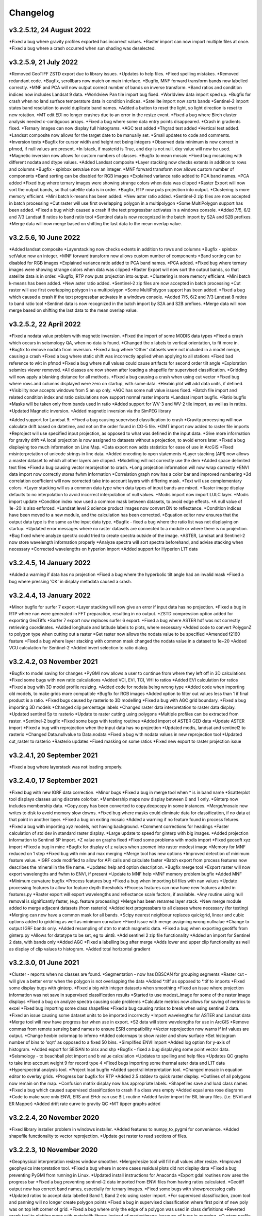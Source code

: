 =========
Changelog
=========

v3.2.5.12, 24 August 2022
-------------------------
*Fixed a bug where gravity profiles exported has incorrect values.
*Raster import can now import multiple files at once.
*Fixed a bug where a crash occurred when sun shading was deselected.

v3.2.5.9, 21 July 2022
----------------------
*Removed GeoTIFF ZSTD export due to library issues.
*Updates to help files.
*Fixed spelling mistakes.
*Removed redundant code.
*Bugfix, scrollbars now match on main interface.
*Bugfix, MNF forward transform bands now labelled correctly.
*MNF and PCA will now output correct number of bands on inverse transform.
*Band ratios and condition indices now includes Landsat 9 data.
*Worldview Pan tile import bug fixed.
*Worldview data import sped up.
*Bugfix for crash when no land surface temperature data in condition indices.
*Satellite import now sorts bands
*Sentinel-2 import states band resolution to avoid duplicate band names.
*Added a button to reset the light, so light direction is reset to new rotation.
*MT edit EDI no longer crashes due to an error in the resize event.
*Fixed a bug where Birch cluster analysis needed c-contiguous arrays.
*Fixed a bug where some data entry points disappeared.
*Crash in gradients fixed.
*Ternary images can now display full histograms.
*AGC test added
*Thgrad test added
*Vertical test added.
*Landsat composite now allows for the target date to be manually set.
*Small updates to code and comments.
*Inversion tests
*Bugfix for cursor width and height not being integers
*Observed data minimum is now correct in pfmod, if null values are present.
*In lstack, if masterid is True, and dxy is not null, dxy value will now be used.
*Magnetic inversion now allows for custom numbers of classes.
*Bugfix to mean mosaic
*Fixed bug mosaicing with different nodata and dtype values.
*Added Landsat composite
*Layer stacking now checks extents in addition to rows and columns
*Bugfix - spinbox setvalue now an integer.
*MNF forward transform now allows custom number of components
*Band sorting can be disabled for RGB images
*Explained variance ratio added to PCA band names.
*PCA added
*Fixed bug where ternary images were showing strange colors when data was clipped
*Raster Export will now sort the output bands, so that satellite data is in order.
*Bugfix, RTP now puts projection into output.
*Clustering is more memory efficient.
*Mini batch k-means has been added.
*New aster ratio added.
*Sentinel-2 zip files are now accepted in batch processing
*Cut raster will use first overlapping polygon in a multipolygon
*Some MultiPolygon support has been added.
*Fixed a bug which caused a crash if the text progressbar activates in a windows console.
*Added 7/5, 6/2 and 7/3 Landsat 8 ratios to band ratio tool
*Sentinel data is now recognized in the batch import by S2A and S2B prefixes.
*Merge data will now merge based on shifting the last data to the mean overlap value.

v3.2.5.6, 10 June 2022
----------------------
*Added landsat composite
*Layerstacking now checks extents in addition to rows and columns
*Bugfix - spinbox setValue now an integer.
*MNF forward transform now allows custom number of components
*Band sorting can be disabled for RGB images
*Explained variance ratio added to PCA band names.
*PCA added.
*Fixed bug where ternary images were showing strange colors when data was clipped
*Raster Export will now sort the output bands, so that satellite data is in order.
*Bugfix, RTP now puts projection into output.
*Clustering is more memory efficient.
*Mini batch k-means has been added.
*New aster ratio added.
*Sentinel-2 zip files are now accepted in batch processing
*Cut raster will use first overlapping polygon in a multipolygon
*Some MultiPolygon support has been added.
*Fixed a bug which caused a crash if the text progressbar activates in a windows console.
*Added 7/5, 6/2 and 7/3 Landsat 8 ratios to band ratio tool
*Sentinel data is now recognized in the batch import by S2A and S2B prefixes.
*Merge data will now merge based on shifting the last data to the mean overlap value.

v3.2.5.2, 22 April 2022
-----------------------
*Fixed a nodata value problem with magnetic inversion.
*Fixed the import of some MODIS data types
*Fixed a crash which occurs in seismology QA, when no data is found.
*Changed the x labels to vertical orientation, to fit more in.
*Bugfix to remove nodata from inversion.
*Fixed a bug where 'Other' datasets were not included in a model merge, causing a crash
*Fixed a bug where static shift was incorrectly applied when applying to all stations
*Fixed bad reference to wkt in pfmod
*Fixed a bug where null values could cause artifacts for second order tilt angle
*Exploration seismics viewer removed.
*All classes are now shown after loading a shapefile for supervised classification.
*Gridding will now apply a blanking distance for all methods.
*Fixed a bug causing a crash when using cut vector
*Fixed bug where rows and columns displayed were zero on startup, with some data.
*Hexbin plot will add data units, if defined.
*Visibility now accepts windows from 5 an up only.
*AGC has some null value issues fixed.
*Batch file import and related condition index and ratio calculations now support  normal raster imports
*Landsat import bugfix.
*Ratio bugfix
*Masks will be taken only from bands used in ratio
*Added support for WV-3 and WV-2 tile import, as well as in ratios.
*Updated Magnetic inversion.
*Added magnetic inversion via the SimPEG library

*Added support for Landsat 9.
*Fixed a bug causing supervised classification to crash
*Gravity processing will now calculate drift based on datetime, and not on the order found in CG-5 file.
*GMT import now added to raster file imports
*Reproject will use specified input projection, as opposed to what was defined in the input data.
*Give more information for gravity drift
*A local projection is now assigned to datasets without a projection, to avoid errors later.
*Fixed a bug displaying too much information on Line Map.
*Data export now adds statistics for ease of use in ArcGIS
*Fixed misinterpretation of unicode strings in line data.
*Added encoding to open statements
*Layer stacking (API) now allows a master dataset to which all other layers are clipped.
*Modelling will not correctly use the dem
*Added space delimited text files
*Fixed a bug causing vector reprojection to crash.
*Long projection information will now wrap correctly
*ENVI data import now correctly stores fwhm information
*Correlation graph now has a color bar and improved numbering
*2d correlation coefficient will now corrected take into account layers with differing mask.
*Text will use complementary colors.
*Layer stacking will us a common data type when data types of input bands are mixed.
*Raster image display defaults to no interpolation to avoid incorrect interpolation of null values.
*Modis import now import LULC layer.
*Modis import update
*Condition index now used a common mask between datasets, to avoid edge effects.
*A null value of 1e=20 is also enforced.
*Landsat level 2 science product images now convert DN to reflectance.
*Condition indices have been moved to a new module, and the calculation has been corrected.
*Equation editor now ensures that the output data type is the same as the input data type.
*Bugfix - fixed a bug where the ratio list was not displaying on startup.
*Updated error messages where no raster datasets are connected to a module or where there is no projection.
*Bug fixed where analyze spectra could tried to create spectra outside of the image.
*ASTER, Landsat and Sentinel-2 now store wavelength information properly
*Analyze spectra will sort spectra beforehand, and advise stacking when necessary
*Corrected wavelengths on hyperion import
*Added support for Hyperion L1T data

v3.2.4.5, 14 January 2022
-------------------------
*Added a warning if data has no projection
*Fixed a bug where the hyperbolic tilt angle had an invalid mask
*Fixed a bug where pressing 'OK' in display metadata caused a crash.

v3.2.4.4, 13 January 2022
-------------------------
*Minor bugfix for surfer 7 export
*Layer stacking will now give an error if input data has no projection.
*Fixed a bug in RTP where nan were generated in FFT preparation, resulting in no output.
*ZSTD compression option added for exporting GeoTiffs
*Surfer 7 export now replaces surfer 6 export.
*Fixed a bug where ASTER hdf was not correctly retrieving coordinates.
*Added longitude and latitude labels to plots, where necessary
*Added code to convert PolygonZ to polygon type when cutting out a raster
*Get raster now allows the nodata value to be specified
*Amended f2160 feature
*Fixed a bug where layer stacking with common mask changed the nodata value in a dataset to 1e+20
*Added VCU calculation for Sentinel-2
*Added invert selection to ratio dialog.

v3.2.4.2, 03 November 2021
--------------------------
*Bugfix to model saving for changes
*PyGMI now allows a user to continue from where they left off in 3D calculations
*Fixed some bugs with new ratio calculations
*Added VCI, EVI, TCI, VHI to ratios
*Added EVI calculation for ratios
*Fixed a bug with 3D model profile resizing.
*Added code for nodata being wrong type
*Added code when importing old models, to make grids more compatible
*Bugfix for RGB images
*Added option to filter out values less than 1 if final product is a ratio.
*Fixed bugs caused by rasterio to 3D modelling
*Fixed a bug with AGC grid boundary.
*Fixed a bug importing 3D models
*Changed clip percentage labels
*Changed raster data interpretation to raster data display.
*Updated sentinel 5p to rasterio
*Update to raster cutting using polygons
*Multiple profiles can be extracted from raster.
*Sentinel-2 bugfix
*Fixed some bugs with testing routines
*Added import of ASTER GED data
*Update ASTER import
*Fixed a bug with reprojection when the input data has no projection
*Updated modis, landsat and sentinel2 to rasterio
*Changed  Data.nullvalue to Data.nodata
*Fixed a bug with nodata values in new reprojection tool
*Updated cut_raster to rasterio
*Rasterio updates
*Fixed masking on some ratios
*Fixed new export to raster projection issue

v3.2.4.1, 20 September 2021
---------------------------
*Fixed a bug where layerstack was not loading properly.

v3.2.4.0, 17 September 2021
---------------------------
*Fixed bug with new IGRF data correction.
*Minor bugs
*Fixed a bug in merge tool when * is in band name
*Scatterplot tool displays classes using discrete colorbar.
*Membership maps now display between 0 and 1 only.
*Ginterp now includes membership data.
*Copy.copy has been converted to copy.deepcopy in some instances.
*Merge/mosaic now writes to disk to avoid memory slow downs.
*Fixed bug where masks could eliminate data for classification, if no data at that point in another layer.
*Fixed a bug on exiting mosaic
*Added a warning if no feature found in process fetures.
*Fixed a bug with importing xyz models, not having background.
*Comment corrections for headings
*Faster calculation of std dev in standard raster display.
*Large update to speed for ginterp with big images.
*Added projection information to Sentinel  5P import.
*Z value on  graphs fixed
*Fixed some problems with modis import
*Fixed geosoft xyz import
*Fixed a bug in minc
*Bugfix for display of z values when zoomed into raster modest image
*Memory for MNF reduced on 1 step
*Fixed bug with min and max merging
*Merge tool has new options
*Improved detection of minimum feature value.
*IGRF code modified to allow for API calls and calculate faster
*Batch export from process features now describes the mineral in the file name.
*Updated help and option description.
*Bugfix merge tool
*Export raster will now export wavelengths and fwhm to ENVI, if present
*Update to MNF help
*MNF memory problem bugfix
*Added MNF
*Minimum curvature bugfix
*Process features bug
*Fixed a bug when importing bil files with nan values
*Update processing features to allow for feature depth thresholds
*Process features can now have new features added in features.py
*Raster export will export wavelengths and reflectance scale factors, if available.
*Any routine using hull removal is significantly faster, (e.g. feature processing)
*Merge has been renames layer stack.
*New merge module added to merge adjacent datasets (from rasterio)
*Added text progressbars to all classes where necessary (for testing)
*Merging can now have a common mask for all bands.
*Scipy nearest neighbour replaces quickgrid, linear and cubic options added to gridding as well as minimum curvature
*Fixed issue with merge assigning wrong nullvalue
*Change to output IGRF bands only.
*Added resampling of dtm to match magnetic data.
*Fixed a bug when exporting geotiffs from ginterp.py
*Allows for datatype to be set, eg to uint8.
*Add sentinel 2 zip file functionality
*Added an import for Sentinel 2 data, with bands only
*Added AGC
*Fixed a labelling bug after merge
*Adds lower and upper clip functionality as well as display of clip values to histogram.
*Added total horizontal gradient

v3.2.3.0, 01 June 2021
----------------------
*Cluster - reports when no classes are found.
*Segmentation - now has DBSCAN for grouping segments
*Raster cut - will give a better error when the polygon is not overlapping the data
*Added *.tiff as opposed to *.tif to imports
*Fixed some display bugs with ginterp.
*Fixed a big with integer datasets when smoothing
*Fixed an issue where projection information was not save in supervised classification results
*Started to use modest_image for some of the raster image displays
*Fixed a bug on analyze spectra causing scale problems
*Calculate metrics now allows for saving of metrics to excel
*Fixed bug importing some class shapefiles
*Fixed a bug causing ratios to break when using sentinel 2 data.
*Fixed an issue causing some dataset units to be imported incorrectly
*Import wavelengths for ASTER and Landsat data
*Merge tool will now have progress bar when use in export.
*S2 data will store wavelengths for use in ArcGIS
*Remove commas from remote sensing band names to ensure ESRI compatibility
*Vector reprojection now warns if inf values are output.
*Change hexbin colormap to inferno
*Added colormaps to show raster and show surface
*Set histogram number of bins to 'sqrt' as opposed to a fixed 50 bins.
*Simplified ENVI import
*Added log option for y-axis of histogram.
*Added export for SEISAN to xlsx and shp
*Bugfix - fixed a bug displaying some point vector data.
*Seismology - to beachball plot import and b value calculation
*Updates to spelling and help files
*Updates QC graphs to take into account weight 9 for record type 4
*Fixed bugs importing some thermal aster data and L1T data
*Hyperspectral analysis tool.
*Project load bugfix
*Added spectral interpretation tool.
*Changed mosaic in equation editor to overlay grids.
*Progress bar bugfix for RTP
*Added 2.5 stddev to quick raster display.
*Outlines of all polygons now remain on the map.
*Confusion matrix display now has appropriate labels.
*Shapefiles save and load class names
*Fixed a bug which caused supervised classification to crash if a class was empty
*Added equal area rose diagrams
*Code to make sure only ENVI, ERS and EHdr  can use BIL routine
*Added faster import for BIL binary files. (i.e. ENVI and ER Mapper)
*Added drift rate curve to gravity QC
*MT tipper graphs added

v3.2.2.4, 20 November 2020
--------------------------
*Fixed library installer problem in windows installer.
*Added features to numpy_to_pygmi for convenience.
*Added shapefile functionality to vector reprojection.
*Update get raster to read sections of files.

v3.2.2.3, 10 November 2020
--------------------------
*Geophysical interpretation resizes window smoother.
*Merge/resize tool will fill null values after resize.
*Improved geophysics interpretation tool.
*Fixed a bug where in some cases residual plots did not display data
*Fixed a bug preventing PyGMI from running in Linux.
*Updated install instructions for Anaconda
*Export gdal routines now uses the progress bar
*Fixed a bug preventing sentinel-2 data imported from ENVI files from having ratios calculated.
*Geotiff output now has correct band names, especially for ternary images.
*Fixed some bugs with showprocesslog calls
*Updated ratios to accept data labelled Band 1, Band 2 etc using raster import.
*For supervised classification, zoom tool and panning will no longer create polygon points
*Fixed a bug in supervised classification where first point of new poly was on top left corner of grid.
*Fixed a bug where only the edge of a polygon was used in class definitions
*Reverted graph tool to plotting maps with matplotlib library instead of modestimage, because of bugs in zooming.
*Custom profile will now show beginning and end of user coords as a +
*Bugfix causing profiles with directions greater than 90 degrees to not work.
*Added automatic detection of some x and y columns.
*Made a change to gravity import allowing for e,w,s,n, in gps coords
*Fixed some matplotlib issues due to API changes.
*Changed method to call cm in Matplotlib
*Changed library calls for matplotlib to be more compatible with pylint
*Stopped using picker due to future matplotlib depreciation.
*Fixed resize for picked features on line profile
*Stopped redirecting stdout globally in favor of a more elegant approach
*Fixed a scaling bug when viewing SEG-Y data.
*Sentinel-2 import now divides DN by 10000
*Comment update
*Update to modis v6 import
*TDEM additions
*MODIS16 import
*Change detection viewer now saves gif animations.
*Changed FFT preparation padding to use a mach faster routine taking into account null values.
*Added more bins for linear stretch in interpretation module.
*Changed band labels for sentinel 2 import.
*Added text toolbar class.
*Added alpha channel support to RGB import.

v3.2.1.1, 05 August 2020
----------------------
*Added 99% linear stretch to geophysical interp.
*Created a magnetic menu for modules which are magnetic only.
*Updated more graphs to have thousands separator.
*Updated modelling to allow for data grids with only one column.
*Fixed extents issue with gridding data.
*Fixes an issue if there is missing geometry in a shapefile.
*Fixed some issues with axis labels on graphs
*Fixed a bug causing incorrect stats for supervised classification if null values were in the dataset.
*Added comma as thousands separator for raster and vector graphs
*Added upward and downward continuation.
*Added general orders to vertical derivative functions
*Fixed a bug exporting null values for 32 bit float datasets.
*Fixed a recent bug preventing saving of data from geophysical interpretation tool
*Added units for some remote sensing imports (sentinel-2 and aster)
*Added modest_image support for display raster option
*Fixed a bug causing a crash in interpretation tool when receiving results from cluster analysis
*Added crisp and fuzzy cluster analysis settings
*Added image segmentation settings
*Added export for shapefiles
*Added saved proj settings for cluster analysis
*Added color to point shapefile display
*Fixed a bug displaying incorrect utm values in EDI metadata
*Fixed the message displayed from DBSCAN cluster analysis
*Fixed a bug causing cut vector files to not be plotted.
*Fixed bug in band select
*Fixed a bug exporting saga data, when dataset had multiple bands
*Reorganised code.
*Updates to project save.
*Added project save and load.
*Will save workflow but only certain modules have settings saved at this stage.
*Delete key now deletes arrows or items
*Tests updated to reflect recent fixes.
*File imports will display filename in information
*Band ratio labels replace divide sign with div, for ESRI compatibility
*Bugfixes in ratio import with a single file.
*Data class will store the filename of the dataset imported.
*Changed description on surfer grids.
*Fixed a bug which occurs for some padding of RTP datasets
*Fixed a bug in RTP calculation
*Alpha version of ratios
*Fixed a bug where PyGMI would crash when double clicking on an arrow.
*Added a mosaic function to the equation editor, for a simple mosaic of two datasets.
*Moved importing of remote sensing data to remote sensing menu.
*Started work on a ratio function (remote sensing), with batch capabilities
*Undo custom window size
*Added import for sentinel 5P data
*Fixed bug which reset last lithology whenever background layer has changes applied.
*Changes will no longer be applied automatically
*Bugfix, profile add
*Custom profile now correctly deletes, and reports if it is outside the model area
*Fixed a bug with drawing lines.
*Added save complete when saving model in modelling interface.
*Fixed the odd sizing of the cursor, and related drawing of lithologies.
*Improved listboxes for modelling and 3D display
*Fixed an issue where a custom profile image was not being saved with a 3D model
*Fixed a bug when reimporting a model with rgb image inside it.
*Updated readme files

v3.1.0, 24 March 2020
---------------------
*Updates to gravity routines to report duplicated stations.
*Fix bug where reprojected coordinates were not properly written to exported file for vector datasets.
*Fixed incorrect label on RTP.
*Fixed entry into scatter plot tool, and tool now correctly only displays selected parts of the histogram.
*Disabled windows context help.
*Maps will now have plain coordinates rather than scientific notation.
*Fixed a bug with equation editor causing iall variable to not work properly.
*Added occam1d warning for no executable.
*Fixed a bug causing clipping in saved sunshaded images.
*Fixed interpolation on model (caused by API change) Fixed a bug in drift correction for gravity.
*Added reprojection of line data.
*Unified Line and point data - they are now the same thing.
*Adopted pandas and geopandas as point, line and shapefile format
*Misc updates

v3.0.2, 5 March 2020
--------------------
* SimPEG 1D TDEM inversion (pre release alpha)
* Improved line map scaling.
* Separated MT and EM routines.
* Made exit returns from routines more consistant.
* Added ability to tie in local gravity base station to a known base station.
* Fixed column labelling of gps data in gravity module.
* Fixed output of ternary colorbar.
* fixed bug when using 2% clip on sunshading
* Fixed bug due to gdal axis api change in 3.0
* Added 2% data clip to interpretation.
* Changed way PyGMI uses processlog on the main window. It now redirected from stdout.
* Fixed a scaling bug with derivative calculations. The calculations now correctly take into account cell spacing.
* Update pygmi.grav.iodefs.importpointdata.html
* Now able to grid line data.
* Corrected some errors in gravity processing.
* Fixed some problems with gravity processing and visualisation.
* Added seismology description corrections.
* Added new seismology tools.
* Fix colorbar export for ginterp.
* Added docstrings to many routines.
* Worked on model merge bug.

v3.0.1, 6 December 2019
-----------------------
* Added custom profiles to the modelling interface
* Added test routines for PyGMI modules
* Added change detection viewer
* Added BIRRP interface
* Added supervised classification
* Added segmentation
* Fixed a bug causing the measured data in the 3D modeller to shift in the wrong place
* Added MT processing and inversion
* Added import and display of SEG-Y data
* Added basic gravity processing
* Change line direction to be 0 degrees in N direction. Added parallel processing to magnetic calculations
* Added parallel processing to core calculations for forward modelling

v3.0.0, 22 August 2019
----------------------
* New 3D modelling interface
* QC for seismology events
* Added tilt depth to 3D model functionality
* Gridding now has an option for a null value.
* Added geosoft line data import and display.
* Added older crisp and fuzzy cluster routines
* Numerous bug fixes and improvements.

v2.4.3, 7 March 2019
----------------------
* Fixed bug in IGRF for linux systems
* Fixed dependency on winsound for linux systems
* Fixed bug on metadata for linux systems

v2.4.1.2, 1 March 2018
----------------------
* Added updated IGRF coefficients
* Bug fixes in saving of 3d model, when it is used by another process, and in reading csv vector data.
* IGRF bugfix: fixed a bug relating to newer numpy
* Maintenance: Cleaned code in the equation editor.
* Add more control to Anaglyphs
* Fixed the orientation of anaglyph contours
* Fixed a bug in beachball code.
* Introduced anaglyphs for raster data.
* Updated color bar list to new standards
* Minor changes and a bugfix between ginterp.py and the latest matplotlib.
* Added directional lighting to 3D display

v2.4.1, 29 August 2017
----------------------
* Added axis and orthographic projection option to 3D display view.
* Added perspective change to beachball plots
* Corrected clustering label.
* Bugfix on lithmodel.
* Correction to profile coordinates to place profile in centre of cell, as opposed to beginning of it.
* Added IGRF report backs.
* Fixed bugs with tensor calculations
* fix for error exporting text columns
* fixed a bug with calculating changes only on model
* made changed to the way matplotlib calls are made.
* speed improvements to gravity and magnetic calcs
* Fuzzy and Crisp clustering replaced by scikit_learn cluster analysis.
* Import of csv point data enhanced and new cut tool added for point data.
* Dependancies updated. Minor bugs fixed

v2.3.0, 11 May 2017
-------------------
* Removed the auto update check due to problems it was giving on many pc's
* Fixed bugs with smoothing data and merging data
* Got rid of excessive old code.
* Fixed a bug with null values from equation editor.
* Fixed null value bug exporting rgb tiffs. (8-bit)
* Changed the profile views so that calculated data is drawn over observed data.
* Fixed bugs relating to selection of raster bands going to modelling, and saving of those raster bands.
* Fixed bug on data import for Qt5
* Added Lith Merge
* Migrated to Qt5

v2.2.15, 6 March 2017
---------------------
* Fixed incorrect calculation of remanence.
* 3d import fix.
* Fix for 3d import from text files.
* Anaglyph tests.
* Minor maintenence.
* Seismology Focmec format update.
* Added feature to calculate only changes to model.
* Fixed leapfrog import bug when header is in csv file.
* Readme update.

v2.2.14, 15 November 2016
-------------------------
* Added import of Leapfrog csv blockfiles
* Fixed bug exporting ER Mapper files using SA custion projection
* Fixed a bug in 3D model software
* Bug fix for merge module
* Added a tool to merge two models
* reactivated a progress bar display
* alpha speed update
* update modelling calculation using multi processing.
* numerous bug fixes

v2.2.13, 11 October 2016
------------------------
* Fixed some setup bugs

v2.2.12, 10 October 2016
------------------------
* Fixed an bug saving and opening files, introduced in previous commit.
* Bug fixes and prep for PyQt5
* Fixed a bug exporting 3D image.
* New version also checks for an update on pypi
* Fixed a bug with no mask exported from modeller.

v2.2.11, 12 July 2016
---------------------
* Added aster GED (binary) and fixed a bug on hdr aster GED import.
* Update to misc function
* Fixed a bug when resizing a model
* Bugfix in kmz export and in quarry event removal algorithm
* Fixes to shapefile 3D export
* Update to beachball, vertical gradient and export 3d model to shapefile
* Update to picture overlay on 3D modelling
* Fault plane solutions
* Update readme taking into account anaconda bug

v2.2.10, 10 March 2016
----------------------
* Added some Raster imports
* Fixed a bug preventing the saving of an image in the 3D viewer. It was caused by a changing library API.
* Fixed the reduction to the pole module.
* Removed pdb in crisp clust
* Fixed bug affecting export of integer datasets
* Arcinfo grid
* Fixed a new bug with equation editor
* Added save message for 3D model save.
* Equation editor fix: Added null values, Fixed masking of null values
* Added alpha version Vertical Gradients - but there is still lots of work to be done. It does not play well with null values.
* Bugfix with export csv
* New exports all profiles from a 3-d model

v2.2.9, 2 October 2015
----------------------
* Fixed a bug crashing regional test
* Fixed a bug where null values were not set correctly in the normalisation routine.
* Fixed a problem with an offset on calculated magnetic data, introduced in v2.2.8
* Fixed a bug when using the Seismology Delete Records option.

v2.2.8, 1 October 2015
----------------------
* Removed libraries not needed etc
* Fixed a problem with adding a gravity regional dataset to calculated gravity.
* Updates to the speed of the calculation for magnetic data.

v2.2.7, 18 June 2015
--------------------
* Update to setup for hosting on pypi
* Added the possibility for ENVI files to have .dat extension
* Allowed uint files to have a no data value of 0 where none is defined
* Fixed bug with surfer export
* Fixed bug with regional test
* Equation editor bug fix
* Fixed a bug where profiles were not saving to images correctly

v2.2.6, 10 April 2015
---------------------
* Progress Bar on Main Interface. New progress bars include time left.
* Reprojecting bug fix for datasets with negative values.
* Fixes to tilt depth and new progress bars
* Added Column to tilt depth to specify contour id. Also removed redundant
  progress bars. Sped up smoothing with median.
* Added tilt depth algorithm.
* Bug Fix with tilt angle.
* Added RTP.
* Cluster and Fuzzy analysis had a bug when connecting external data
* Changed where rows and cols displays on modelling software, for people
  with lower resolution screens. Made small improvement to drawing speed on
  profile view.
* Added references to the help.
* Modelling now has variable size cursor.
* Change to modelling cursor.
* Updates the behaviour of the slider on the profile view of the 3D
  modelling module.
* Grids on kmz export were upside down
* Mag and Grav calculation buttons simplified.
* Gravity regional addition (scalar add) in modelling program now modify
  calculated data, instead of observed data - so that original data is
  honoured.
* Update to kmz export. The export now can allow smooth models. Update
  also allows new projection format for igrf, data reprojection and kmz
  files.
* Projections improved and expanded.
* Geotiff now save tfw world file. Contour Geotiffs are now 3 times
  bigger, to improve resolution. Contour lines now have double thickness.
* Sunshaded Geotiff is now the same as the on screen version.
* Add save model to 3D modelling module.
* Primary Help completed.
* First version with a helpdoc button on main interface.
* Fixed a bug on the Geosoft import.

v2.2.5, 12 February 2015
------------------------
* Fixed a display bug in modeller where data was not visible.
* Added Geosoft grid import
* Added Geopak grid import
* Fixed a python 2.7 print function bug

v2.2.4, 12 December 2014
------------------------
* Increased size of font for ternary colorbar.
* Corrected issues with modelling information display, especially w.r.t. remanence.

v2.2.3, 10 December 2014
------------------------
* Added ternary colorbar
* Fixed ability to save 3D images on new smoothing
* Bug fix - masking problem with ER Mapper import
* Added extra 3D display functionality
* Added smooth model
* Added marching cubes
* Forced full field recalc to avoid bug
* Fixed layer import bug
* Bug Fix in model import
* Fixed bug when resizing some models
* Fix for bad values in reprojections.
* New display of point data.
* Equation editor improved to use numexpr.
* Fixed a bug regarding duplicate data names in interpretation module.
* Added a few reports in 3D modelling module.
* Improved the multi-band select by making it a context menu.
* Update help reference.
* Update to python 3.4.2 - includes a dependency on numba. No longer use cython
* Added some seismology routines.
* Fixed writing of null value to file when exporting ENVI format.
* Query for which datasets to connect added.
* Added new gridding technique. and fixed bugs related to vector imports.
* Add a custom data range to the profile view on the modelling module.

v2.2.2, 22 September 2014
-------------------------
* Fixed problems with the potential field calculations
* Fixed bugs with the equation editor
* Fixed a bug with basic statistics and masked values
* Fixed a bug fix in the summing of calculations for modelling
* Fixed a problem when exporting color bars
* Fixed sunshade bug
* IGRF bug fixes
* Fixed problem with high colors in geotiff export
* Fixed a bug saving geotiffs
* Fixed bug on apply regional in modelling
* ASCII Import fixed
* Minor bug fixes and formatting
* Fixed imports into modules to allow for relative imports
* Fixed a bug in setup.py
* Fixed a bad reference to pygmi.point in setup.py. It should now be pygmi.vector
* Improvements to calculation speed
* Regional model merge
* Allows merging of a regional model with primary model

v2.2.1, 22 August 2014
----------------------
* Multiprocessing support added to potential field calculation.
* Fixed bug with ascii model export
* ASCII model export bug fixed
* Export is renamed from xyz to csv
* Fixed IGRF bugs
* Organisation of graph routines
* Rose Diagrams and shape files added
* Fixed progress bar on forward modelling

v2.2, 12 August 2014
--------------------
* Implemented multiprocessing on forward modelling
* Added custom profile display
* Testing routine
* Added a testing routine for forward modelling.
* I/O bug fixes
* Import and export bug fixes, especially with null values
* Fixes to name mangling
* Fixes to Smoothing and data cutting
* Converted code to functions for easier library access.
* Modified smoothing algorithm and added better comments
* Python 2.7 Compatibility changes
* Fixed import problem with pickle
* A module was moved and this prevented some data being loaded. This was fixed
* Fixed a bug which caused figures to pop up independent of the GUI
* Increased the decimal precision of the density input in the modelling module
* Changes to make PyGMI functions accessible
* Exposed some raster functions

v2.1, 17 July 2014
------------------
* Initial Release
